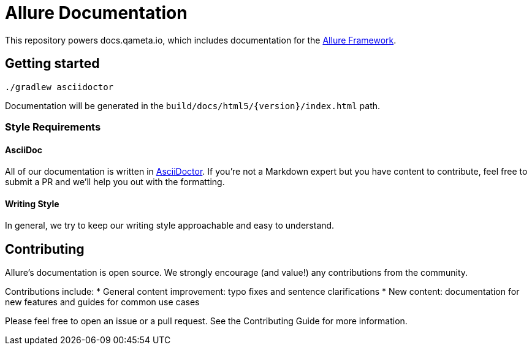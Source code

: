 = Allure Documentation

This repository powers docs.qameta.io, which includes documentation for the
https://github.com/allure-framework[Allure Framework].

== Getting started

`./gradlew asciidoctor`

Documentation will be generated in the `build/docs/html5/{version}/index.html` path.

=== Style Requirements

==== AsciiDoc
All of our documentation is written in http://asciidoctor.org[AsciiDoctor]. If you're not a Markdown expert but you
have content to contribute, feel free to submit a PR and we'll help you out with the formatting.

==== Writing Style
In general, we try to keep our writing style approachable and easy to understand.

== Contributing
Allure's documentation is open source. We strongly encourage (and value!) any contributions from the community.

Contributions include:
* General content improvement: typo fixes and sentence clarifications
* New content: documentation for new features and guides for common use cases

Please feel free to open an issue or a pull request. See the Contributing Guide for more information.